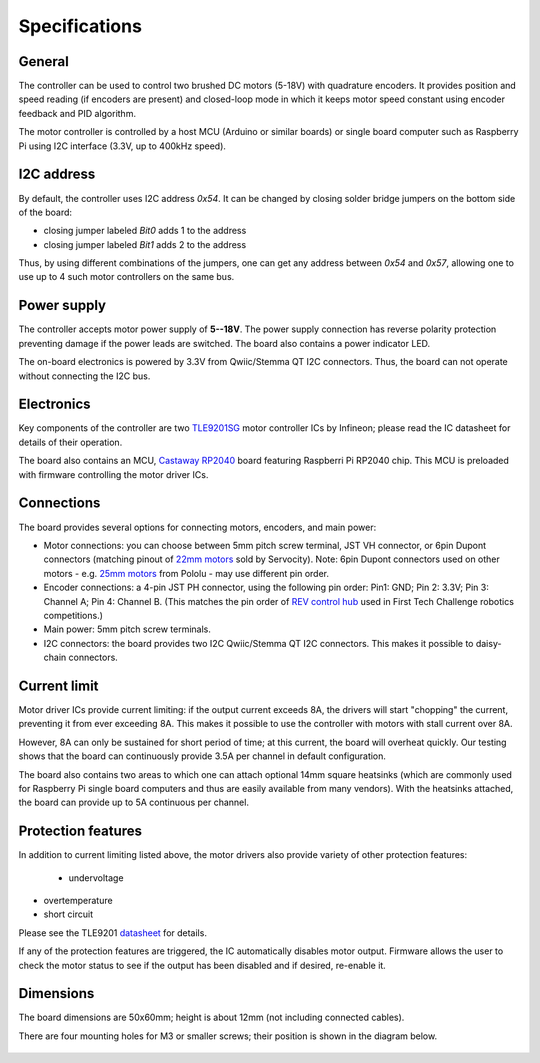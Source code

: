 .. _specs:
**************************
Specifications
**************************

.. figure:: images/front_view.jpg
    :alt: Top view
    :width: 80%



General
=======
The controller can be used to control two brushed DC motors (5-18V) with quadrature encoders.
It provides position and speed reading (if encoders are present) and closed-loop
mode in which it keeps motor speed constant using encoder feedback and PID algorithm.

The motor controller is controlled by a host MCU (Arduino or similar boards) or
single board computer such as Raspberry Pi using I2C interface (3.3V, up to
400kHz speed).

I2C address
===========
By default, the controller uses I2C address `0x54`.
It can be changed by closing solder bridge jumpers on the bottom side  of the board:

* closing jumper labeled `Bit0` adds 1 to the address

* closing jumper labeled `Bit1` adds 2 to the address

Thus, by using different combinations of the jumpers, one can get any address between
`0x54` and `0x57`, allowing one to use up to 4 such motor controllers on the same bus.



.. figure:: images/bottom_view.jpg
    :alt: Bottom view
    :width: 80%



Power supply
============
The controller accepts motor power supply of **5--18V**. The power supply connection has
reverse polarity protection preventing damage if the power leads are switched.
The board also contains a power indicator LED.

The on-board electronics  is powered by 3.3V from Qwiic/Stemma QT I2C connectors.
Thus, the board can not operate without connecting the I2C bus.


Electronics
===========
Key components of the controller are two `TLE9201SG <https://www.infineon.com/cms/en/product/power/motor-control-ics/brushed-dc-motor-driver-ics/integrated-full-bridge-driver/tle9201sg/>`__ motor controller
ICs by Infineon; please read the IC  datasheet for details of their operation.

The board also contains an MCU,  `Castaway RP2040 <https://www.tindie.com/products/oakdevtech/cast-away-rp2040-a-castellated-rp2040-dev-board/>`__ board featuring
Raspberri Pi RP2040 chip. This MCU is preloaded with firmware controlling the
motor driver ICs.


Connections
===========
The board provides several options for connecting motors, encoders, and main power:

* Motor connections: you can choose between 5mm pitch screw terminal,
  JST VH connector, or 6pin Dupont connectors (matching pinout of `22mm motors <https://www.servocity.com/142-rpm-premium-planetary-gear-motor-w-encoder/>`__
  sold by Servocity). Note: 6pin Dupont connectors used on other motors - e.g.
  `25mm motors <https://www.pololu.com/product/4865>`__ from Pololu - may use different pin order.

* Encoder connections: a 4-pin JST PH connector, using the following pin order:
  Pin1: GND; Pin 2: 3.3V; Pin 3: Channel A; Pin 4: Channel B. (This matches the pin order of
  `REV control hub <https://www.revrobotics.com/rev-31-1595/>`__ used in First Tech Challenge robotics competitions.)

* Main power: 5mm pitch screw terminals.

* I2C connectors: the board provides two I2C Qwiic/Stemma QT I2C connectors.
  This makes it possible to daisy-chain connectors.







Current limit
=============
Motor driver ICs provide current limiting: if the output current exceeds 8A,
the drivers will start "chopping" the current, preventing it from ever exceeding 8A.
This makes it possible  to use the controller with motors with stall current over 8A.

However, 8A can only be sustained for short period of time; at this current,
the board will overheat quickly. Our testing shows that the board can continuously
provide 3.5A per channel in default configuration.

The board also contains two areas to which one can attach optional 14mm square heatsinks
(which are commonly used for Raspberry Pi single board computers and thus are
easily available from many vendors). With the heatsinks attached, the board can
provide up to 5A  continuous per channel.


Protection features
===================
In addition to current limiting listed above, the motor drivers also provide
variety of other protection features:

 * undervoltage

* overtemperature

* short circuit

Please see the TLE9201 `datasheet <https://www.infineon.com/dgdl/Infineon-TLE9201SG-DS-v01_00-en.pdf?fileId=db3a304345087709014518190f481cec>`__ for details.

If any of the protection features are triggered, the IC automatically disables
motor output. Firmware allows the user to check the motor status to see if
the output has been disabled and if desired, re-enable it.

Dimensions
===========
The board dimensions are 50x60mm; height is about 12mm (not including connected cables).

There are four mounting holes for M3 or smaller screws; their position is
shown in the diagram below.

.. figure:: images/dimensions.png
    :alt: Board dimensions
    :width: 80%
